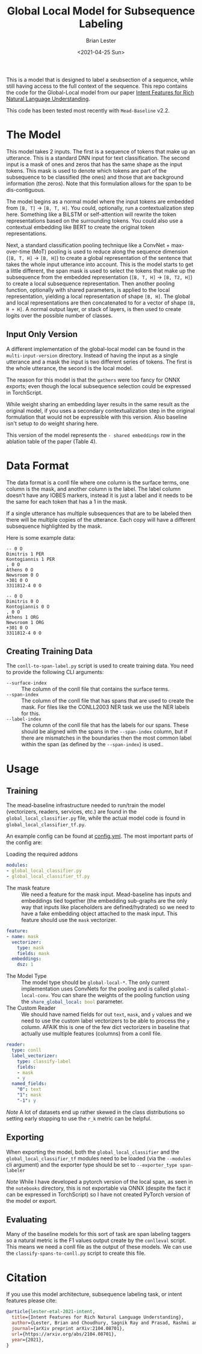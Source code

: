 #+title: Global Local Model for Subsequence Labeling
#+date: <2021-04-25 Sun>
#+author: Brian Lester

This is a model that is designed to label a seubsection of a sequence, while still having access to the full context of the sequence. This repo contains the code for the Global-Local model from our paper [[https://arxiv.org/abs/2104.08701][Intent Features for Rich Natural Language Understanding]].

This code has been tested most recently with =Mead-Baseline= v2.2.

* The Model
This model takes 2 inputs. The first is a sequence of tokens that make up an utterance. This is a standard DNN input for text classification. The second input is a mask of ones and zeros that has the same shape as the input tokens. This mask is used to denote which tokens are part of the subsequence to be classified (the ones) and those that are background information (the zeros). Note that this formulation allows for the span to be dis-contiguous.

The model begins as a normal model where the input tokens are embedded from =[B, T]= $\rightarrow$ =[B, T, H]=. You could, optionally, run a contextualization step here. Something like a BiLSTM or self-attention will rewrite the token representations based on the surrounding tokens. You could also use a contextual embedding like BERT to create the original token representations.

Next, a standard classification pooling technique like a ConvNet + max-over-time (MoT) pooling is used to reduce along the sequence dimension (=[B, T, H]= $\rightarrow$ =[B, H]=) to create a global representation of the sentence that takes the whole input utterance into account. This is the model starts to get a little different, the span mask is used to select the tokens that make up the subsequence from the embedded representation (=[B, T, H]= $\rightarrow$ =[B, T2, H]=) to create a local subsequence representation. Then another pooling function, optionally with shared parameters, is applied to the local representation, yielding a local representation of shape =[B, H]=. The global and local representations are then concatenated to for a vector of shape =[B, H + H]=. A normal output layer, or stack of layers, is then used to create logits over the possible number of classes.

** Input Only Version
A different implementation of the global-local model can be found in the =multi-input-version= directory. Instead of having the input as a single utterance and a mask the input is two different series of tokens. The first is the whole utterance, the second is the local model.

The reason for this model is that the =gathers= were too fancy for ONNX exports; even though the local subsequence selection could be expressed in TorchScript.

While weight sharing an embedding layer results in the same result as the original model, if you uses a secondary contextualization step in the original formulation that would not be expressible with this version. Also baseline isn't setup to do weight sharing here.

This version of the model represents the =- shared embeddings= row in the ablation table of the paper (Table 4).
* Data Format
The data format is a conll file where one column is the surface terms, one column is the mask, and another column is the label. The label column doesn't have any IOBES markers, instead it is just a label and it needs to be the same for each token that has a $1$ in the mask.

If a single utterance has multiple subsequences that are to be labeled then there will be multiple copies of the utterance. Each copy will have a different subsequence highlighted by the mask.

Here is some example data:

#+begin_example
-- 0 O
Dimitris 1 PER
Kontogiannis 1 PER
, 0 O
Athens 0 O
Newsroom 0 O
+301 0 O
3311812-4 0 O

-- 0 O
Dimitris 0 O
Kontogiannis 0 O
, 0 O
Athens 1 ORG
Newsroom 1 ORG
+301 0 O
3311812-4 0 O
#+end_example
** Creating Training Data
The =conll-to-span-label.py= script is used to create training data. You need to provide the following CLI arguments:
- =--surface-index= :: The column of the conll file that contains the surface terms.
- =--span-index= :: The column of the conll file that has spans that are used to create the mask. For files like the CONLL2003 NER task we use the NER labels for this.
- =--label-index= :: The column of the conll file that has the labels for our spans. These should be aligned with the spans in the =--span-index= column, but if there are mismatches in the boundaries then the most common label within the span (as defined by the =--span-index=) is used..
* Usage
** Training
The mead-baseline infrastructure needed to run/train the model (vectorizers, readers, services, etc.) are found in the =global_local_classifier.py= file, while the actual model code is found in =global_local_classifier_tf.py=.

An example config can be found at [[file:config.yml][config.yml]]. The most important parts of the config are:

- Loading the required addons ::

#+begin_src yaml
modules:
- global_local_classifier.py
- global_local_classifier_tf.py
#+end_src

- The mask feature :: We need a feature for the mask input. Mead-baseline has inputs and embeddings tied together (the embedding sub-graphs are the only way that inputs like placeholders are defined/hydrated) so we need to have a fake embedding object attached to the mask input. This feature should use the =mask= vectorizer.

#+begin_src yaml
feature:
- name: mask
  vectorizer:
    type: mask
    fields: mask
  embeddings:
    dsz: 1
#+end_src

- The Model Type :: The model type should be =global-local-*=. The only current implementation uses ConvNets for the pooling and is called =global-local-conv=. You can share the weights of the pooling function using the src_yaml{share_global_local: bool} parameter.
- The Custom Reader :: We should have named fields for out =text=, =mask=, and =y= values and we need to use the custom label vectorizers to be able to process the =y= column. AFAIK this is one of the few dict vectorizers in baseline that actually use multiple features (columns) from a conll file.

#+begin_src yaml
reader:
  type: conll
  label_vectorizer:
    type: classify-label
    fields:
    - mask
    - y
  named_fields:
    "0": text
    "1": mask
    "-1": y
#+end_src

/Note/ A lot of datasets end up rather skewed in the class distributions so setting early stopping to use the =r_k= metric can be helpful.
** Exporting
When exporting the model, both the =global_local_classifier= and the =global_local_classifier_tf= modules need to be loaded (via the =--modules= cli argument) and the exporter type should be set to =--exporter_type span-labeler=

/Note/ While I have developed a pytorch version of the local span, as seen in the =notebooks= directory, this is not exportable via ONNX (despite the fact it can be expressed in TorchScript) so I have not created PyTorch version of the model or export.
** Evaluating
Many of the baseline models for this sort of task are span labeling taggers so a natural metric is the F1 values output create by the =conlleval= script. This means we need a conll file as the output of these models. We can use the =classify-spans-to-conll.py= script to create this file.
* Citation
If you use this model architecture, subsequence labeling task, or intent features please cite:

#+begin_src BibTeX
@article{lester-etal-2021-intent,
  title={Intent Features for Rich Natural Language Understanding},
  author={Lester, Brian and Choudhury, Sagnik Ray and Prasad, Rashmi and Bangalore, Srinivas},
  journal={arXiv preprint arXiv:2104.08701},
  url={https://arxiv.org/abs/2104.08701},
  year={2021},
}
#+end_src
